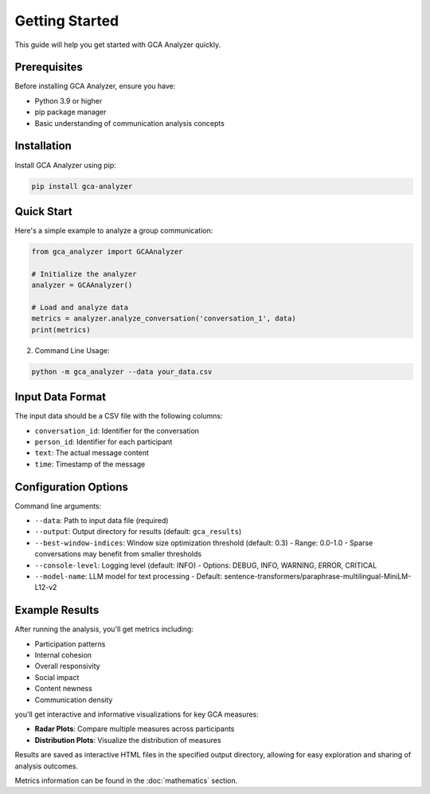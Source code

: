 Getting Started
===============

This guide will help you get started with GCA Analyzer quickly.

Prerequisites
--------------

Before installing GCA Analyzer, ensure you have:

* Python 3.9 or higher
* pip package manager
* Basic understanding of communication analysis concepts

Installation
------------

Install GCA Analyzer using pip:

.. code-block:: bash

   pip install gca-analyzer

Quick Start
------------

Here's a simple example to analyze a group communication:

.. code-block:: python

   from gca_analyzer import GCAAnalyzer
   
   # Initialize the analyzer
   analyzer = GCAAnalyzer()
   
   # Load and analyze data
   metrics = analyzer.analyze_conversation('conversation_1', data)
   print(metrics)

2. Command Line Usage:

.. code-block:: bash

   python -m gca_analyzer --data your_data.csv

Input Data Format
------------------

The input data should be a CSV file with the following columns:

- ``conversation_id``: Identifier for the conversation
- ``person_id``: Identifier for each participant
- ``text``: The actual message content
- ``time``: Timestamp of the message

Configuration Options
----------------------

Command line arguments:

- ``--data``: Path to input data file (required)
- ``--output``: Output directory for results (default: ``gca_results``)
- ``--best-window-indices``: Window size optimization threshold (default: 0.3)
  - Range: 0.0-1.0
  - Sparse conversations may benefit from smaller thresholds
- ``--console-level``: Logging level (default: INFO)
  - Options: DEBUG, INFO, WARNING, ERROR, CRITICAL
- ``--model-name``: LLM model for text processing
  - Default: sentence-transformers/paraphrase-multilingual-MiniLM-L12-v2

Example Results
----------------

After running the analysis, you'll get metrics including:

- Participation patterns
- Internal cohesion
- Overall responsivity
- Social impact
- Content newness
- Communication density

.. image:: _static/gca_results.jpg
   :alt: Example Results
   :align: center

you'll get interactive and informative visualizations for key GCA measures:

.. image:: _static/vizs.png
   :alt: GCA Analysis Results
   :align: center

- **Radar Plots**: Compare multiple measures across participants
- **Distribution Plots**: Visualize the distribution of measures

Results are saved as interactive HTML files in the specified output directory, allowing for easy exploration and sharing of analysis outcomes.

Metrics information can be found in the :doc:`mathematics` section.